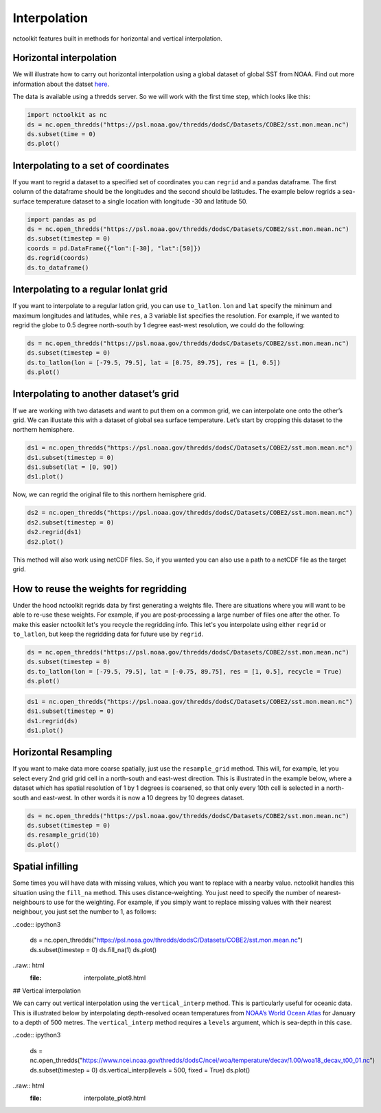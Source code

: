 Interpolation
============

nctoolkit features built in methods for horizontal and vertical interpolation.

Horizontal interpolation
-------------------------

We will illustrate how to carry out horizontal interpolation using a global dataset of global SST from NOAA. Find out more information about the datset `here <https://psl.noaa.gov/data/gridded/data.cobe2.html>`__.


The data is available using a thredds server. So we will work with the first time step, which looks like this:


.. code:: ipython3


   import nctoolkit as nc
   ds = nc.open_thredds("https://psl.noaa.gov/thredds/dodsC/Datasets/COBE2/sst.mon.mean.nc")
   ds.subset(time = 0)
   ds.plot()

.. raw:: html
   :file: interpolate_plot1.html 


Interpolating to a set of coordinates
--------------------------------------


If you want to regrid a dataset to a specified set of coordinates you
can ``regrid`` and a pandas dataframe. The first column of the dataframe
should be the longitudes and the second should be latitudes. The example
below regrids a sea-surface temperature dataset to a single location
with longitude -30 and latitude 50.


.. code:: ipython3

   import pandas as pd
   ds = nc.open_thredds("https://psl.noaa.gov/thredds/dodsC/Datasets/COBE2/sst.mon.mean.nc")
   ds.subset(timestep = 0) 
   coords = pd.DataFrame({"lon":[-30], "lat":[50]})
   ds.regrid(coords)
   ds.to_dataframe()


.. raw:: html
   '<table border="1" class="dataframe">\n  <thead>\n    <tr style="text-align: right;">\n      <th></th>\n      <th></th>\n      <th>lon</th>\n      <th>lat</th>\n      <th>sst</th>\n    </tr>\n    <tr>\n      <th>time</th>\n      <th>ncells</th>\n      <th></th>\n      <th></th>\n      <th></th>\n    </tr>\n  </thead>\n  <tbody>\n    <tr>\n      <th>1850-01-01</th>\n      <th>0</th>\n      <td>-30.0</td>\n      <td>50.0</td>\n      <td>10.935501</td>\n    </tr>\n  </tbody>\n</table>'

Interpolating to a regular lonlat grid
---------------------------------------

If you want to interpolate to a regular latlon grid, you can use ``to_latlon``. ``lon`` and ``lat`` specify the minimum and maximum longitudes and latitudes, while ``res``, a 3 variable list specifies the resolution. For example, if we wanted to regrid the globe to 0.5 degree north-south by 1 degree east-west resolution, we could do the following:


.. code:: ipython3

   ds = nc.open_thredds("https://psl.noaa.gov/thredds/dodsC/Datasets/COBE2/sst.mon.mean.nc")
   ds.subset(timestep = 0)
   ds.to_latlon(lon = [-79.5, 79.5], lat = [0.75, 89.75], res = [1, 0.5])
   ds.plot()

.. raw:: html
   :file: interpolate_plot2.html


Interpolating to another dataset’s grid
---------------------------------------
If we are working with two datasets and want to put them on a common grid, we can interpolate one onto the other’s grid. We can illustate this with a dataset of global sea surface temperature. Let’s start by cropping this dataset to the northern hemisphere. 


.. code:: ipython3

   ds1 = nc.open_thredds("https://psl.noaa.gov/thredds/dodsC/Datasets/COBE2/sst.mon.mean.nc")
   ds1.subset(timestep = 0)
   ds1.subset(lat = [0, 90]) 
   ds1.plot()

.. raw:: html
   :file: interpolate_plot3.html


Now, we can regrid the original file to this northern hemisphere grid.

.. code:: ipython3

   ds2 = nc.open_thredds("https://psl.noaa.gov/thredds/dodsC/Datasets/COBE2/sst.mon.mean.nc")
   ds2.subset(timestep = 0)
   ds2.regrid(ds1)
   ds2.plot()


.. raw:: html
   :file: interpolate_plot4.html

This method will also work using netCDF files. So, if you wanted you can also use a path to a netCDF file as the target grid.


How to reuse the weights for regridding
---------------------------------------
Under the hood nctoolkit regrids data by first generating a weights file. There are situations where you  will want to be able to re-use these weights. For example, if you are post-processing a large number of files one after the other. To make this easier nctoolkit let's you recycle the regridding info. This let's you interpolate using either ``regrid`` or ``to_latlon``, but keep the regridding data for future use by ``regrid``.



.. code:: ipython3

   ds = nc.open_thredds("https://psl.noaa.gov/thredds/dodsC/Datasets/COBE2/sst.mon.mean.nc")
   ds.subset(timestep = 0)
   ds.to_latlon(lon = [-79.5, 79.5], lat = [-0.75, 89.75], res = [1, 0.5], recycle = True)
   ds.plot()

.. raw:: html
   :file: interpolate_plot5.html


.. code:: ipython3

   ds1 = nc.open_thredds("https://psl.noaa.gov/thredds/dodsC/Datasets/COBE2/sst.mon.mean.nc")
   ds1.subset(timestep = 0)
   ds1.regrid(ds)
   ds1.plot()

.. raw:: html
   :file: interpolate_plot6.html

Horizontal Resampling
---------------------

If you want to make data more coarse spatially, just use the ``resample_grid`` method. This will, for example, let you select every 2nd grid grid cell in a north-south and east-west direction. This is illustrated in the example below, where a dataset which has spatial resolution of 1 by 1 degrees is coarsened, so that only every 10th cell is selected in a north-south and east-west. In other words it is now a 10 degrees by 10 degrees dataset.


.. code:: ipython3

   ds = nc.open_thredds("https://psl.noaa.gov/thredds/dodsC/Datasets/COBE2/sst.mon.mean.nc")
   ds.subset(timestep = 0)
   ds.resample_grid(10)
   ds.plot()

.. raw:: html
   :file: interpolate_plot7.html

Spatial infilling
-----------------

Some times you will have data with missing values, which you want to replace with a nearby value. nctoolkit handles this situation using the ``fill_na`` method. This uses distance-weighting. You just need to specify the number of nearest-neighbours to use for the weighting. For example, if you simply want to replace missing values with their nearest neighbour, you just set the number to 1, as follows:

..code:: ipython3

   ds = nc.open_thredds("https://psl.noaa.gov/thredds/dodsC/Datasets/COBE2/sst.mon.mean.nc")
   ds.subset(timestep = 0)
   ds.fill_na(1)
   ds.plot()

..raw:: html
   :file: interpolate_plot8.html

## Vertical interpolation

We can carry out vertical interpolation using the ``vertical_interp`` method. This is particularly useful for oceanic data. This is illustrated below by interpolating depth-resolved ocean temperatures from `NOAA’s World Ocean Atlas <https://www.ncei.noaa.gov/products/world-ocean-atlas>`__ for January to a depth of 500 metres. The ``vertical_interp`` method requires a ``levels`` argument, which is sea-depth in this case. 

..code:: ipython3

   ds = nc.open_thredds("https://www.ncei.noaa.gov/thredds/dodsC/ncei/woa/temperature/decav/1.00/woa18_decav_t00_01.nc")
   ds.subset(timestep = 0)
   ds.vertical_interp(levels = 500, fixed = True)
   ds.plot()

..raw:: html
   :file: interpolate_plot9.html








